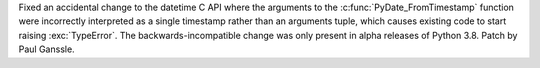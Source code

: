 Fixed an accidental change to the datetime C API where the arguments to the
:c:func:`PyDate_FromTimestamp` function were incorrectly interpreted as a
single timestamp rather than an arguments tuple, which causes existing code to
start raising :exc:`TypeError`. The backwards-incompatible change was only
present in alpha releases of Python 3.8. Patch by Paul Ganssle.
